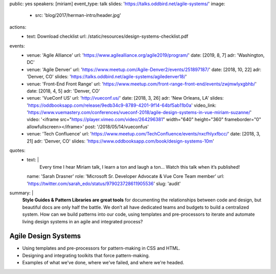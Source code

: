 public: yes
speakers: [miriam]
event_type: talk
slides: 'https://talks.oddbird.net/agile-systems/'
image:
  - src: 'blog/2017/herman-intro/header.jpg'
actions:
  - text: Download checklist
    url: /static/resources/design-systems-checklist.pdf
events:
  - venue: 'Agile Alliance'
    url: 'https://www.agilealliance.org/agile2019/program/'
    date: [2019, 8, 7]
    adr: 'Washington, DC'
  - venue: 'Agile Denver'
    url: 'https://www.meetup.com/Agile-Denver2/events/251897187/'
    date: [2018, 10, 22]
    adr: 'Denver, CO'
    slides: 'https://talks.oddbird.net/agile-systems/agiledenver18/'
  - venue: 'Front-End Front Range'
    url: 'https://www.meetup.com/front-range-front-end/events/zwjmwlyxgbhb/'
    date: [2018, 4, 5]
    adr: 'Denver, CO'
  - venue: 'VueConf US'
    url: 'http://vueconf.us/'
    date: [2018, 3, 26]
    adr: 'New Orleans, LA'
    slides: 'https://oddbooksapp.com/release/9edb34c9-8789-4201-9f14-64bf5ab11b0a'
    video_link: 'https://www.vuemastery.com/conferences/vueconf-2018/agile-design-systems-in-vue-miriam-suzanne/'
    video: '<iframe src="https://player.vimeo.com/video/264296381" width="640" height="360" frameborder="0" allowfullscreen></iframe>'
    post: '/2018/05/14/vueconfus'
  - venue: 'Tech Confluence'
    url: 'https://www.meetup.com/TechConfluence/events/nxcfhlyxfbcc/'
    date: [2018, 3, 21]
    adr: 'Denver, CO'
    slides: 'https://www.oddbooksapp.com/book/design-systems-10m'
quotes:
  - text: |
      Every time I hear Miriam talk, I learn a ton and laugh a ton…
      Watch this talk when it’s published!
    name: 'Sarah Drasner'
    role: 'Microsoft Sr. Developer Advocate & Vue Core Team member'
    url: 'https://twitter.com/sarah_edo/status/979023728611905536'
    slug: 'audit'
summary: |
  **Style Guides & Pattern Libraries are great tools**
  for documenting the relationships between code and design,
  but beautiful docs are only half the battle.
  We don’t all have dedicated teams and budgets
  to build a centralized system.
  How can we build patterns into our code,
  using templates and pre-processors to iterate and automate
  living design systems in an agile and integrated process?


Agile Design Systems
====================

- Using templates and pre-processors for pattern-making in CSS and HTML.
- Designing and integrating toolkits that force pattern-making.
- Examples of what we've done, where we've failed, and where we're headed.

.. callmacro:: content.macros.j2#get_quotes
  :page: 'talks/agile-systems'
